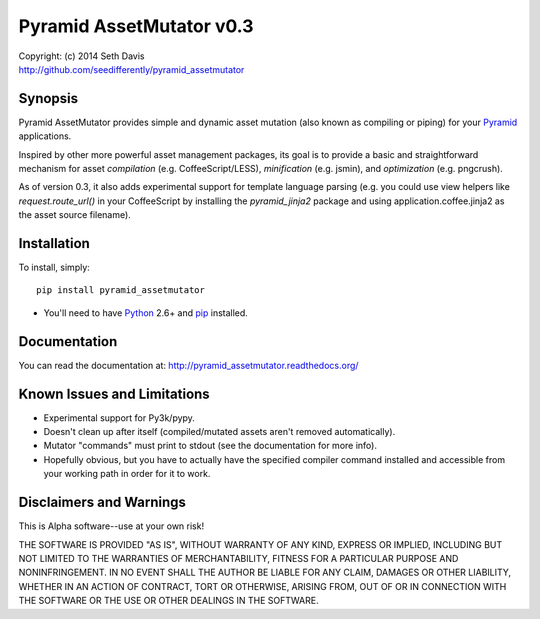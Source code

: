 ================================================================================
Pyramid AssetMutator v0.3
================================================================================

.. image:: https://travis-ci.org/seedifferently/pyramid_assetmutator.svg?branch=master
  :target: https://travis-ci.org/seedifferently/pyramid_assetmutator

| Copyright: (c) 2014 Seth Davis
| http://github.com/seedifferently/pyramid_assetmutator


Synopsis
================================================================================

Pyramid AssetMutator provides simple and dynamic asset mutation (also known as
compiling or piping) for your Pyramid_ applications.

Inspired by other more powerful asset management packages, its goal is to
provide a basic and straightforward mechanism for asset *compilation* (e.g.
CoffeeScript/LESS), *minification* (e.g. jsmin), and *optimization* (e.g.
pngcrush).

As of version 0.3, it also adds experimental support for template language
parsing (e.g. you could use view helpers like `request.route_url()` in your
CoffeeScript by installing the `pyramid_jinja2` package and using
application.coffee.jinja2 as the asset source filename).

.. _Pyramid: http://www.pylonsproject.org/


Installation
================================================================================

To install, simply::

    pip install pyramid_assetmutator

* You'll need to have `Python`_ 2.6+ and `pip`_ installed.

.. _Python: http://www.python.org
.. _pip: http://www.pip-installer.org


Documentation
================================================================================

You can read the documentation at: http://pyramid_assetmutator.readthedocs.org/


Known Issues and Limitations
================================================================================

* Experimental support for Py3k/pypy.
* Doesn't clean up after itself (compiled/mutated assets aren't removed
  automatically).
* Mutator "commands" must print to stdout (see the documentation for more info).
* Hopefully obvious, but you have to actually have the specified compiler
  command installed and accessible from your working path in order for it to
  work.


Disclaimers and Warnings
================================================================================

This is Alpha software--use at your own risk!

THE SOFTWARE IS PROVIDED "AS IS", WITHOUT WARRANTY OF ANY KIND, EXPRESS OR
IMPLIED, INCLUDING BUT NOT LIMITED TO THE WARRANTIES OF MERCHANTABILITY, FITNESS
FOR A PARTICULAR PURPOSE AND NONINFRINGEMENT. IN NO EVENT SHALL THE AUTHOR BE
LIABLE FOR ANY CLAIM, DAMAGES OR OTHER LIABILITY, WHETHER IN AN ACTION OF
CONTRACT, TORT OR OTHERWISE, ARISING FROM, OUT OF OR IN CONNECTION WITH THE
SOFTWARE OR THE USE OR OTHER DEALINGS IN THE SOFTWARE.

